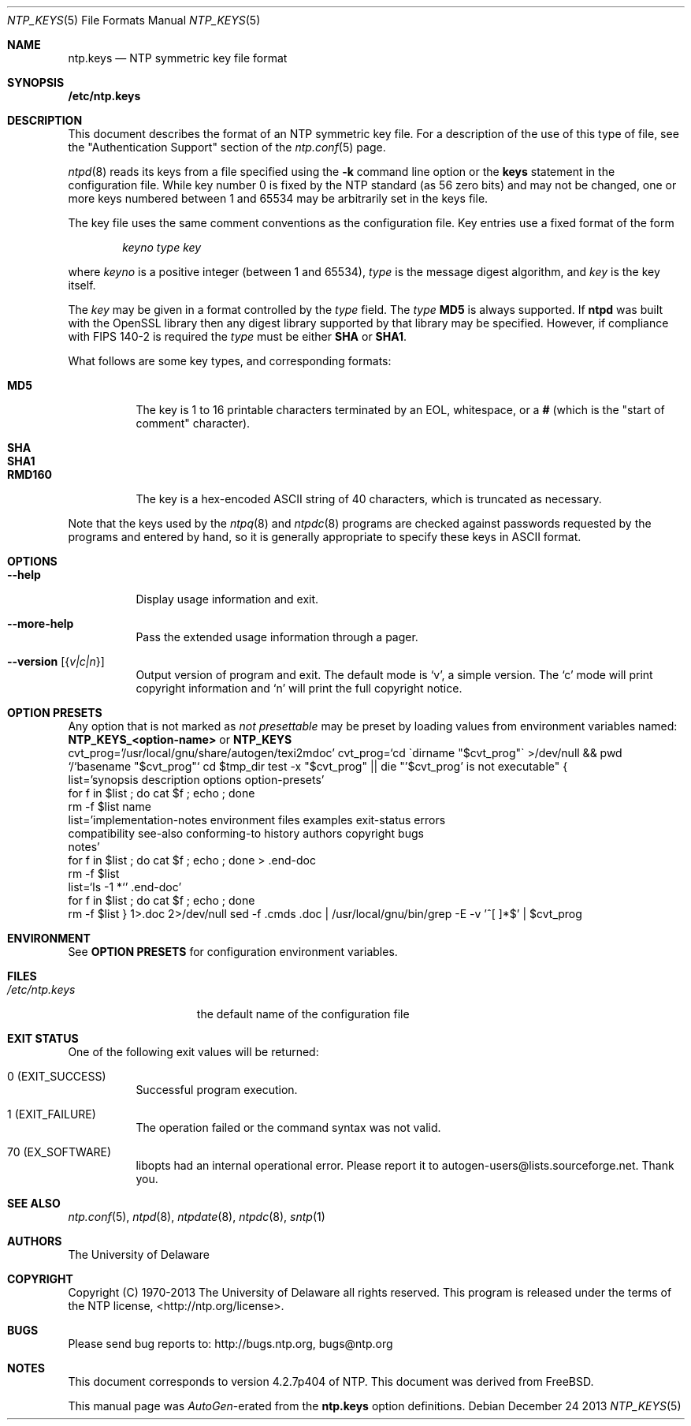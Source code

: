 .Dd December 24 2013
.Dt NTP_KEYS 5
.Os
.\"  EDIT THIS FILE WITH CAUTION  (ntp.mdoc)
.\"
.\"  It has been AutoGen-ed  December 24, 2013 at 11:38:26 AM by AutoGen 5.18.3pre5
.\"  From the definitions    ntp.keys.def
.\"  and the template file   agmdoc-file.tpl
.Sh NAME
.Nm ntp.keys
.Nd NTP symmetric key file format
.Sh SYNOPSIS
.Sy /etc/ntp.keys
.Pp 
.Sh DESCRIPTION
This document describes the format of an NTP symmetric key file.
For a description of the use of this type of file, see the
.Qq Authentication Support
section of the
.Xr ntp.conf 5
page.
.Pp
.Xr ntpd 8
reads its keys from a file specified using the
.Fl k
command line option or the
.Ic keys
statement in the configuration file.
While key number 0 is fixed by the NTP standard
(as 56 zero bits)
and may not be changed,
one or more keys numbered between 1 and 65534
may be arbitrarily set in the keys file.
.Pp
The key file uses the same comment conventions
as the configuration file.
Key entries use a fixed format of the form
.Pp
.D1 Ar keyno type key
.Pp
where
.Ar keyno
is a positive integer (between 1 and 65534),
.Ar type
is the message digest algorithm,
and
.Ar key
is the key itself.
.Pp
The
.Ar key
may be given in a format
controlled by the
.Ar type
field.
The
.Ar type
.Li MD5
is always supported.
If
.Li ntpd
was built with the OpenSSL library
then any digest library supported by that library may be specified.
However, if compliance with FIPS 140\-2 is required the
.Ar type
must be either
.Li SHA
or
.Li SHA1 .
.Pp
What follows are some key types, and corresponding formats:
.Pp
.Bl -tag -width RMD160 -compact
.It Li MD5
The key is 1 to 16 printable characters terminated by
an EOL,
whitespace,
or
a
.Li #
(which is the "start of comment" character).
.Pp
.It Li SHA
.It Li SHA1
.It Li RMD160
The key is a hex\-encoded ASCII string of 40 characters,
which is truncated as necessary.
.El
.Pp
Note that the keys used by the
.Xr ntpq 8
and
.Xr ntpdc 8
programs are checked against passwords
requested by the programs and entered by hand,
so it is generally appropriate to specify these keys in ASCII format.
.Sh "OPTIONS"
.Bl -tag
.It Fl \-help
Display usage information and exit.
.It Fl \-more\-help
Pass the extended usage information through a pager.
.It Fl \-version Op Brq Ar v|c|n
Output version of program and exit.  The default mode is `v', a simple
version.  The `c' mode will print copyright information and `n' will
print the full copyright notice.
.El
.Sh "OPTION PRESETS"
Any option that is not marked as \fInot presettable\fP may be preset
by loading values from environment variables named:
.nf
  \fBNTP_KEYS_<option\-name>\fP or \fBNTP_KEYS\fP
.fi
.ad
cvt_prog='/usr/local/gnu/share/autogen/texi2mdoc'
cvt_prog=`cd \`dirname "$cvt_prog"\` >/dev/null && pwd
         `/`basename "$cvt_prog"`
cd $tmp_dir
test \-x "$cvt_prog" || die "'$cvt_prog' is not executable"
{
    list='synopsis description options option\-presets'
    for f in $list ; do cat $f ; echo ; done
    rm \-f $list name
    list='implementation\-notes environment files examples exit\-status errors
        compatibility see\-also conforming\-to history authors copyright bugs
        notes'
    for f in $list ; do cat $f ; echo ; done > .end\-doc
    rm \-f $list
    list=`ls \-1 *`' .end\-doc'
    for f in $list ; do cat $f ; echo ; done
    rm \-f $list
} 1>.doc 2>/dev/null
sed \-f .cmds .doc | /usr/local/gnu/bin/grep \-E \-v '^[ 	]*$' | $cvt_prog
.Sh "ENVIRONMENT"
See \fBOPTION PRESETS\fP for configuration environment variables.
.Sh FILES
.Bl -tag -width /etc/ntp.keys -compact
.It Pa /etc/ntp.keys
the default name of the configuration file
.El
.Sh "EXIT STATUS"
One of the following exit values will be returned:
.Bl -tag
.It 0 " (EXIT_SUCCESS)"
Successful program execution.
.It 1 " (EXIT_FAILURE)"
The operation failed or the command syntax was not valid.
.It 70 " (EX_SOFTWARE)"
libopts had an internal operational error.  Please report
it to autogen\-users@lists.sourceforge.net.  Thank you.
.El
.Sh "SEE ALSO"
.Xr ntp.conf 5 ,
.Xr ntpd 8 ,
.Xr ntpdate 8 ,
.Xr ntpdc 8 ,
.Xr sntp 1
.Sh "AUTHORS"
The University of Delaware
.Sh "COPYRIGHT"
Copyright (C) 1970\-2013 The University of Delaware all rights reserved.
This program is released under the terms of the NTP license, <http://ntp.org/license>.
.Sh "BUGS"
Please send bug reports to: http://bugs.ntp.org, bugs@ntp.org
.Sh NOTES
This document corresponds to version 4.2.7p404 of NTP.
This document was derived from FreeBSD.
.Pp
This manual page was \fIAutoGen\fP\-erated from the \fBntp.keys\fP
option definitions.
